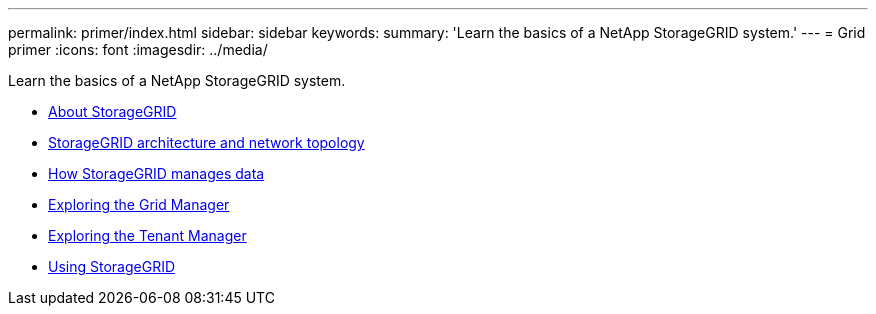 ---
permalink: primer/index.html
sidebar: sidebar
keywords:
summary: 'Learn the basics of a NetApp StorageGRID system.'
---
= Grid primer
:icons: font
:imagesdir: ../media/

[.lead]
Learn the basics of a NetApp StorageGRID system.

* xref:about_storagegrid.adoc[About StorageGRID]
* xref:storagegrid_architecture_and_network_topology.adoc[StorageGRID architecture and network topology]
* xref:how_storagegrid_manages_data.adoc[How StorageGRID manages data]
* xref:exploring_grid_manager.adoc[Exploring the Grid Manager]
* xref:exploring_tenant_manager.adoc[Exploring the Tenant Manager]
* xref:using_storagegrid.adoc[Using StorageGRID]
